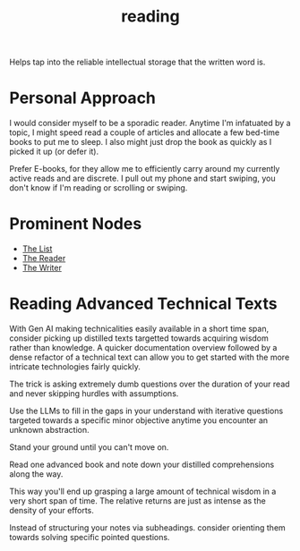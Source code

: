 :PROPERTIES:
:ID:       20231212T084350.640179
:END:
#+title: reading
#+filetags: :skills:root:

Helps tap into the reliable intellectual storage that the written word is.

* Personal Approach
I would consider myself to be a sporadic reader. Anytime I'm infatuated by a topic, I might speed read  a couple of articles and allocate a few bed-time books to put me to sleep. I also might just drop the book as quickly as I picked it up (or defer it).

Prefer E-books, for they allow me to efficiently carry around my currently active reads and are discrete. I pull out my phone and start swiping, you don't know if I'm reading or scrolling or swiping.

* Prominent Nodes
 - [[id:e8c0b214-fa70-4462-8d44-ae0282d14981][The List]]
 - [[id:20240420T190107.545784][The Reader]]
 - [[id:20240420T190123.489781][The Writer]]


* Reading Advanced Technical Texts
:PROPERTIES:
:ID:       920fbb25-fcb3-4045-81a2-547cbef8fc83
:END:

With Gen AI making technicalities easily available in a short time span, consider picking up distilled texts targetted towards acquiring wisdom rather than knowledge. A quicker documentation overview followed by a dense refactor of a technical text can allow you to get started with the more intricate technologies fairly quickly.

The trick is asking extremely dumb questions over the duration of your read and never skipping hurdles with assumptions.

Use the LLMs to fill in the gaps in your understand with iterative questions targeted towards a specific minor objective anytime you encounter an unknown abstraction.

Stand your ground until you can't move on.

Read one advanced book and note down your distilled comprehensions along the way.

This way you'll end up grasping a large amount of technical wisdom in a very short span of time. The relative returns are just as intense as the density of your efforts.

Instead of structuring your notes via subheadings. consider orienting them towards solving specific pointed questions.
